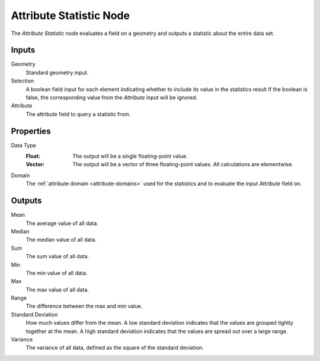 .. index:: Geometry Nodes; Attribute Statistic
.. _bpy.types.GeometryNodeAttributeStatistic:

************************
Attribute Statistic Node
************************

.. figure:: /images/modeling_geometry-nodes_attribute_attribute-statistic_node.png
   :align: right
   :alt: Attribute Statistic node.

The *Attribute Statistic* node evaluates a field on a geometry and outputs a statistic about the entire data set.


Inputs
======

Geometry
   Standard geometry input.

Selection
   A boolean field input for each element indicating whether to include its value in the statistics result
   If the boolean is false, the corresponding value from the *Attribute* input will be ignored.

Attribute
   The attribute field to query a statistic from.


Properties
==========

Data Type
   :Float:
      The output will be a single floating-point value.
   :Vector:
      The output will be a vector of three floating-point values.
      All calculations are elementwise.

Domain
   The :ref:`attribute domain <attribute-domains>` used for the statistics
   and to evaluate the input *Attribute* field on.


Outputs
=======

Mean
   The average value of all data.

Median
   The median value of all data.

Sum
   The sum value of all data.

Min
   The min value of all data.

Max
   The max value of all data.

Range
   The difference between the max and min value.

Standard Deviation
   How much values differ from the mean.
   A low standard deviation indicates that the values are grouped tightly together at the mean.
   A high standard deviation indicates that the values are spread out over a large range.

Variance
   The variance of all data, defined as the square of the standard deviation.
